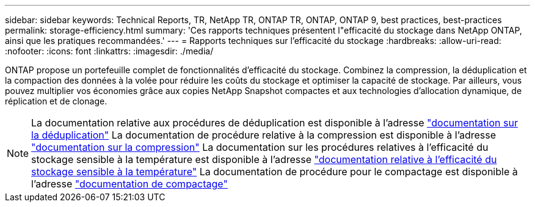 ---
sidebar: sidebar 
keywords: Technical Reports, TR, NetApp TR, ONTAP TR, ONTAP, ONTAP 9, best practices, best-practices 
permalink: storage-efficiency.html 
summary: 'Ces rapports techniques présentent l"efficacité du stockage dans NetApp ONTAP, ainsi que les pratiques recommandées.' 
---
= Rapports techniques sur l'efficacité du stockage
:hardbreaks:
:allow-uri-read: 
:nofooter: 
:icons: font
:linkattrs: 
:imagesdir: ./media/


[role="lead"]
ONTAP propose un portefeuille complet de fonctionnalités d'efficacité du stockage. Combinez la compression, la déduplication et la compaction des données à la volée pour réduire les coûts du stockage et optimiser la capacité de stockage. Par ailleurs, vous pouvez multiplier vos économies grâce aux copies NetApp Snapshot compactes et aux technologies d'allocation dynamique, de réplication et de clonage.

[NOTE]
====
La documentation relative aux procédures de déduplication est disponible à l'adresse link:https://docs.netapp.com/us-en/ontap/volumes/enable-deduplication-volume-task.html["documentation sur la déduplication"]
La documentation de procédure relative à la compression est disponible à l'adresse link:https://docs.netapp.com/us-en/ontap/volumes/enable-data-compression-volume-task.html["documentation sur la compression"]
La documentation sur les procédures relatives à l'efficacité du stockage sensible à la température est disponible à l'adresse link:https://docs.netapp.com/us-en/ontap/volumes/enable-temperature-sensitive-efficiency-concept.html["documentation relative à l'efficacité du stockage sensible à la température"]
La documentation de procédure pour le compactage est disponible à l'adresse link:https://docs.netapp.com/us-en/ontap/volumes/enable-inline-data-compaction-fas-systems-task.html["documentation de compactage"]

====